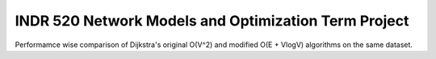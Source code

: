 INDR 520 Network Models and Optimization Term Project
=====================================================

Performamce wise comparison of Dijkstra's original O(V^2) and modified O(E + VlogV) algorithms on the same dataset.